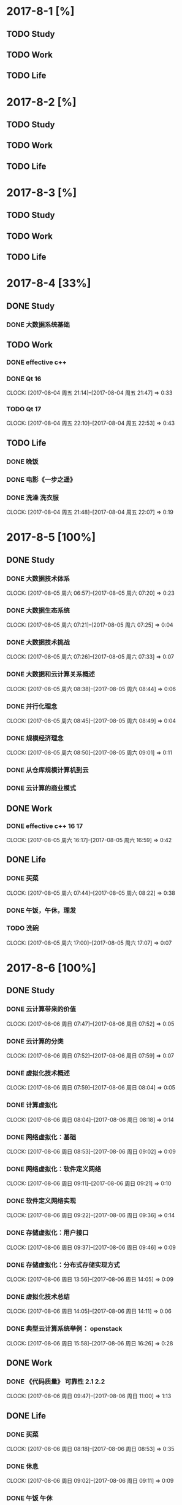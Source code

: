 * 2017-8-1 [%]

** TODO Study

** TODO Work

** TODO Life

* 2017-8-2 [%]

** TODO Study

** TODO Work

** TODO Life

* 2017-8-3 [%]

** TODO Study

** TODO Work

** TODO Life

* 2017-8-4 [33%]

** DONE Study

*** DONE 大数据系统基础 

** TODO Work
   
*** DONE effective c++
*** DONE Qt 16
    CLOCK: [2017-08-04 周五 21:14]--[2017-08-04 周五 21:47] =>  0:33
*** TODO Qt 17
    CLOCK: [2017-08-04 周五 22:10]--[2017-08-04 周五 22:53] =>  0:43

** TODO Life

*** DONE 晚饭
*** DONE 电影《一步之遥》
*** DONE 洗澡 洗衣服
    CLOCK: [2017-08-04 周五 21:48]--[2017-08-04 周五 22:07] =>  0:19

* 2017-8-5 [100%]

** DONE Study

*** DONE 大数据技术体系
    CLOCK: [2017-08-05 周六 06:57]--[2017-08-05 周六 07:20] =>  0:23
*** DONE 大数据生态系统
    CLOCK: [2017-08-05 周六 07:21]--[2017-08-05 周六 07:25] =>  0:04
*** DONE 大数据技术挑战
    CLOCK: [2017-08-05 周六 07:26]--[2017-08-05 周六 07:33] =>  0:07
*** DONE 大数据和云计算关系概述
    CLOCK: [2017-08-05 周六 08:38]--[2017-08-05 周六 08:44] =>  0:06
*** DONE 并行化理念
    CLOCK: [2017-08-05 周六 08:45]--[2017-08-05 周六 08:49] =>  0:04
*** DONE 规模经济理念
    CLOCK: [2017-08-05 周六 08:50]--[2017-08-05 周六 09:01] =>  0:11
*** DONE 从仓库规模计算机到云
*** DONE 云计算的商业模式


** DONE Work

*** DONE effective c++ 16 17
    CLOCK: [2017-08-05 周六 16:17]--[2017-08-05 周六 16:59] =>  0:42

** DONE Life

*** DONE 买菜
    CLOCK: [2017-08-05 周六 07:44]--[2017-08-05 周六 08:22] =>  0:38
*** DONE 午饭，午休，理发
*** TODO 洗碗
    CLOCK: [2017-08-05 周六 17:00]--[2017-08-05 周六 17:07] =>  0:07

* 2017-8-6 [100%]

** DONE Study

*** DONE 云计算带来的价值
    CLOCK: [2017-08-06 周日 07:47]--[2017-08-06 周日 07:52] =>  0:05
*** DONE 云计算的分类
    CLOCK: [2017-08-06 周日 07:52]--[2017-08-06 周日 07:59] =>  0:07
*** DONE 虚拟化技术概述
    CLOCK: [2017-08-06 周日 07:59]--[2017-08-06 周日 08:04] =>  0:05
*** DONE 计算虚拟化
    CLOCK: [2017-08-06 周日 08:04]--[2017-08-06 周日 08:18] =>  0:14
*** DONE 网络虚拟化：基础
    CLOCK: [2017-08-06 周日 08:53]--[2017-08-06 周日 09:02] =>  0:09
*** DONE 网络虚拟化：软件定义网络
    CLOCK: [2017-08-06 周日 09:11]--[2017-08-06 周日 09:21] =>  0:10
*** DONE 软件定义网络实现
    CLOCK: [2017-08-06 周日 09:22]--[2017-08-06 周日 09:36] =>  0:14
*** DONE 存储虚拟化：用户接口
    CLOCK: [2017-08-06 周日 09:37]--[2017-08-06 周日 09:46] =>  0:09
*** DONE 存储虚拟化：分布式存储实现方式
    CLOCK: [2017-08-06 周日 13:56]--[2017-08-06 周日 14:05] =>  0:09
*** DONE 虚拟化技术总结
    CLOCK: [2017-08-06 周日 14:05]--[2017-08-06 周日 14:11] =>  0:06
*** DONE 典型云计算系统举例： openstack
    CLOCK: [2017-08-06 周日 15:58]--[2017-08-06 周日 16:26] =>  0:28

** DONE Work

*** DONE 《代码质量》 可靠性 2.1 2.2
    CLOCK: [2017-08-06 周日 09:47]--[2017-08-06 周日 11:00] =>  1:13

** DONE Life

*** DONE 买菜
    CLOCK: [2017-08-06 周日 08:18]--[2017-08-06 周日 08:53] =>  0:35
*** DONE 休息
    CLOCK: [2017-08-06 周日 09:02]--[2017-08-06 周日 09:11] =>  0:09
*** DONE 午饭 午休
    CLOCK: [2017-08-06 周日 11:01]--[2017-08-06 周日 13:55] =>  2:54

* 2017-8-7 [100%]

** DONE Study

*** 分布式文件系统
    CLOCK: [2017-08-07 周一 21:29]--[2017-08-07 周一 21:51] =>  0:22


** DONE Work

*** DONE effective c++ 18, 19

** DONE Life

* 2017-8-8 [100%]

** DONE Study

*** DONE 文件存储 4 5 6 7
    CLOCK: [2017-08-08 周二 07:53]--[2017-08-08 周二 08:41] =>  0:48
*** DONE 文件存储 8 9
    CLOCK: [2017-08-08 周二 09:13]--[2017-08-08 周二 09:36] =>  0:23
*** DONE 文件存储 10 11
    CLOCK: [2017-08-08 周二 10:08]--[2017-08-08 周二 10:25] =>  0:17

** DONE Work

** DONE Life

*** DONE 取名 楚辞
    CLOCK: [2017-08-08 周二 10:29]

* 2017-8-9 [%]

** TODO Study

** TODO Work

** TODO Life

* 2017-8-10 [33%]

** DONE Study

*** DONE 大数据系统基础 12 13 14 15 16

*** DONE 并行处理
    CLOCK: [2017-08-10 周四 16:29]--[2017-08-10 周四 22:20] =>  5:51

** TODO Work

** TODO Life

* 2017-8-11 [33%]

** TODO Study

** DONE Work

*** 基于Linux的C++
    CLOCK: [2017-08-11 周五 06:22]

** TODO Life

* 2017-8-12 [%]

** TODO Study

** TODO Work

*** TODO 基于Linux的C++ 类与对象
    CLOCK: [2017-08-12 周六 08:08]

** TODO Life

* 2017-8-13 [%]

** TODO Study

** TODO Work

** TODO Life

* 2017-8-14 [%]

** TODO Study

** TODO Work

** TODO Life

* 2017-8-15 [%]

** TODO Study

** TODO Work

** TODO Life

* 2017-8-16 [%]

** TODO Study

** TODO Work

** TODO Life

* 2017-8-17 [%]

** TODO Study

** TODO Work

** TODO Life

* 2017-8-18 [%]

** TODO Study

** TODO Work

** TODO Life

* 2017-8-19 [%]

** TODO Study

** TODO Work

** TODO Life

* 2017-8-20 [%]

** TODO Study

** TODO Work

** TODO Life

* 2017-8-21 [%]

** TODO Study

** TODO Work

** TODO Life

* 2017-8-22 [%]

** TODO Study

** TODO Work

** TODO Life

* 2017-8-23 [%]

** TODO Study

** TODO Work

** TODO Life

* 2017-8-24 [%]

** TODO Study

** TODO Work

** TODO Life

* 2017-8-25 [%]

** TODO Study

** TODO Work

** TODO Life

* 2017-8-26 [%]

** TODO Study

** TODO Work

** TODO Life

* 2017-8-27 [%]

** TODO Study

** TODO Work

** TODO Life

* 2017-8-28 [%]

** TODO Study

** TODO Work

** TODO Life

* 2017-8-29 [%]

** TODO Study

** TODO Work

** TODO Life

* 2017-8-30 [%]

** TODO Study

** TODO Work

** TODO Life

* 2017-8-31 [%]

** TODO Study

** TODO Work

** TODO Life

